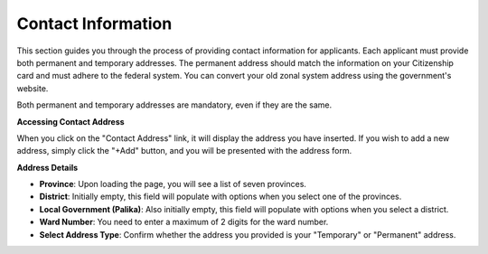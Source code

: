 Contact Information
==================

This section guides you through the process of providing contact information for applicants. Each applicant must provide both permanent and temporary addresses. The permanent address should match the information on your Citizenship card and must adhere to the federal system. You can convert your old zonal system address using the government's website.

Both permanent and temporary addresses are mandatory, even if they are the same.

**Accessing Contact Address**

When you click on the "Contact Address" link, it will display the address you have inserted. If you wish to add a new address, simply click the "+Add" button, and you will be presented with the address form.

**Address Details**

- **Province**: Upon loading the page, you will see a list of seven provinces.

- **District**: Initially empty, this field will populate with options when you select one of the provinces.

- **Local Government (Palika)**: Also initially empty, this field will populate with options when you select a district.

- **Ward Number**: You need to enter a maximum of 2 digits for the ward number.

- **Select Address Type**: Confirm whether the address you provided is your "Temporary" or "Permanent" address.
